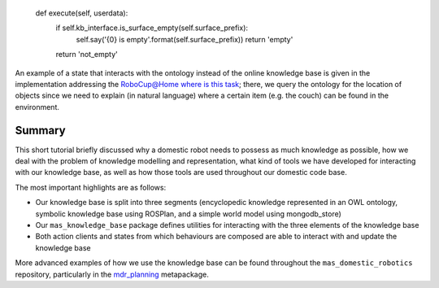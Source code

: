 
        def execute(self, userdata):
            if self.kb_interface.is_surface_empty(self.surface_prefix):
                self.say('{0} is empty'.format(self.surface_prefix))
                return 'empty'
            return 'not_empty'
       
       

An example of a state that interacts with the ontology instead of the
online knowledge base is given in the implementation addressing the
`RoboCup@Home where is this
task <https://github.com/b-it-bots/mas_domestic_robotics/blob/kinetic/mdr_planning/mdr_scenarios/mdr_robocup_tasks/mdr_where_is_this/ros/src/mdr_where_is_this/scenario_states/describe_location.py>`__;
there, we query the ontology for the location of objects since we need
to explain (in natural language) where a certain item (e.g. the couch)
can be found in the environment.

Summary
-------

This short tutorial briefly discussed why a domestic robot needs to
possess as much knowledge as possible, how we deal with the problem of
knowledge modelling and representation, what kind of tools we have
developed for interacting with our knowledge base, as well as how those
tools are used throughout our domestic code base.

The most important highlights are as follows:

- Our knowledge base is split into three segments (encyclopedic knowledge represented in an OWL ontology, symbolic knowledge base using ROSPlan, and a simple world model using mongodb_store)
- Our ``mas_knowledge_base`` package defines utilities for interacting with the three elements of the knowledge base
- Both action clients and states from which behaviours are composed are able to interact with and update the knowledge base

More advanced examples of how we use the knowledge base can be found
throughout the ``mas_domestic_robotics`` repository, particularly in the
`mdr_planning <https://github.com/b-it-bots/mas_domestic_robotics/tree/kinetic/mdr_planning>`__
metapackage.

